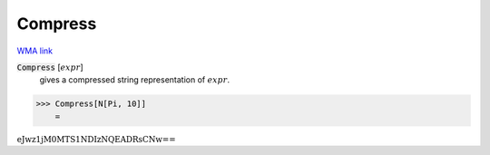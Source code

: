 Compress
========

`WMA link <https://reference.wolfram.com/language/ref/Compress.html>`_


:code:`Compress` [:math:`expr`]
    gives a compressed string representation of :math:`expr`.





>>> Compress[N[Pi, 10]]
    =

:math:`\text{eJwz1jM0MTS1NDIzNQEADRsCNw==}`


